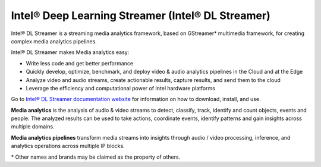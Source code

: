 .. {#openvino_docs_dlstreamer}

Intel® Deep Learning Streamer (Intel® DL Streamer)
====================================================


.. meta::
  :description: Explore Intel® DL Streamer - a framework used to analyze audio 
                and video streams to detect, classify, track, identify and count 
                objects, events and people.

Intel® DL Streamer is a streaming media analytics framework, based on GStreamer* multimedia framework, for creating complex media analytics pipelines.  

Intel® DL Streamer makes Media analytics easy: 

* Write less code and get better performance 
* Quickly develop, optimize, benchmark, and deploy video & audio analytics pipelines in the Cloud and at the Edge 
* Analyze video and audio streams, create actionable results, capture results, and send them to the cloud 
* Leverage the efficiency and computational power of Intel hardware platforms 

Go to `Intel® DL Streamer documentation website <https://dlstreamer.github.io>`__ for information on how to download, install, and use.  

**Media analytics** is the analysis of audio & video streams to detect, classify, track, identify and count objects, events and people. The analyzed results can be used to take actions, coordinate events, identify patterns and gain insights across multiple domains. 

**Media analytics pipelines** transform media streams into insights through audio / video processing, inference, and analytics operations across multiple IP blocks. 
 
\* Other names and brands may be claimed as the property of others.


